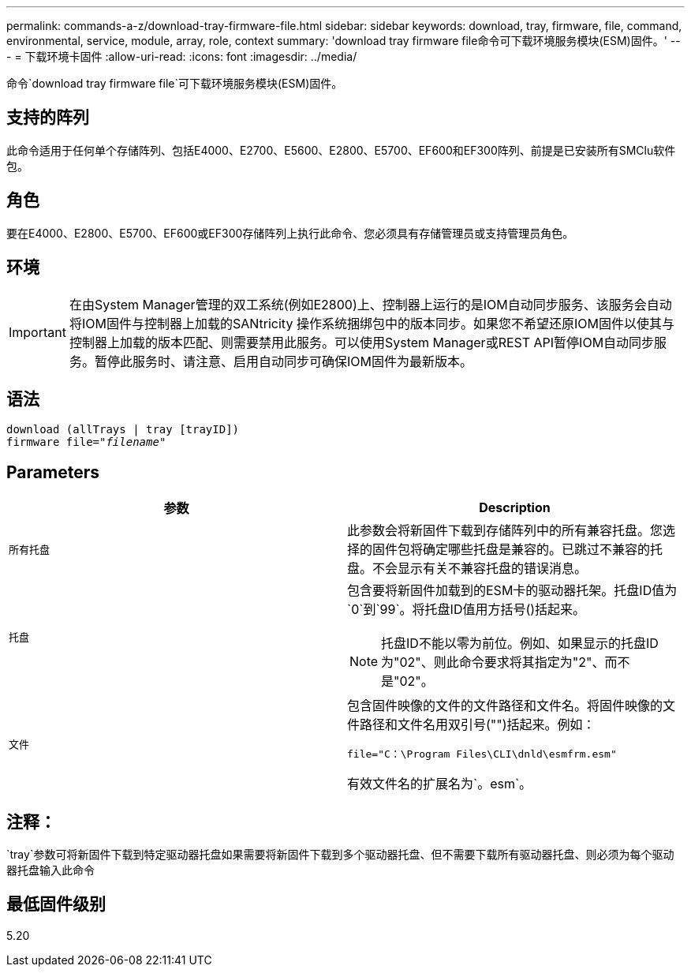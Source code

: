 ---
permalink: commands-a-z/download-tray-firmware-file.html 
sidebar: sidebar 
keywords: download, tray, firmware, file, command, environmental, service, module, array, role, context 
summary: 'download tray firmware file命令可下载环境服务模块(ESM)固件。' 
---
= 下载环境卡固件
:allow-uri-read: 
:icons: font
:imagesdir: ../media/


[role="lead"]
命令`download tray firmware file`可下载环境服务模块(ESM)固件。



== 支持的阵列

此命令适用于任何单个存储阵列、包括E4000、E2700、E5600、E2800、E5700、EF600和EF300阵列、前提是已安装所有SMClu软件包。



== 角色

要在E4000、E2800、E5700、EF600或EF300存储阵列上执行此命令、您必须具有存储管理员或支持管理员角色。



== 环境

[IMPORTANT]
====
在由System Manager管理的双工系统(例如E2800)上、控制器上运行的是IOM自动同步服务、该服务会自动将IOM固件与控制器上加载的SANtricity 操作系统捆绑包中的版本同步。如果您不希望还原IOM固件以使其与控制器上加载的版本匹配、则需要禁用此服务。可以使用System Manager或REST API暂停IOM自动同步服务。暂停此服务时、请注意、启用自动同步可确保IOM固件为最新版本。

====


== 语法

[source, cli, subs="+macros"]
----
download (allTrays | tray [trayID])
pass:quotes[firmware file="_filename_"]
----


== Parameters

[cols="2*"]
|===
| 参数 | Description 


 a| 
`所有托盘`
 a| 
此参数会将新固件下载到存储阵列中的所有兼容托盘。您选择的固件包将确定哪些托盘是兼容的。已跳过不兼容的托盘。不会显示有关不兼容托盘的错误消息。



 a| 
`托盘`
 a| 
包含要将新固件加载到的ESM卡的驱动器托架。托盘ID值为`0`到`99`。将托盘ID值用方括号()括起来。

[NOTE]
====
托盘ID不能以零为前位。例如、如果显示的托盘ID为"02"、则此命令要求将其指定为"2"、而不是"02"。

====


 a| 
`文件`
 a| 
包含固件映像的文件的文件路径和文件名。将固件映像的文件路径和文件名用双引号("")括起来。例如：

`file="C：\Program Files\CLI\dnld\esmfrm.esm"`

有效文件名的扩展名为`。esm`。

|===


== 注释：

`tray`参数可将新固件下载到特定驱动器托盘如果需要将新固件下载到多个驱动器托盘、但不需要下载所有驱动器托盘、则必须为每个驱动器托盘输入此命令



== 最低固件级别

5.20

